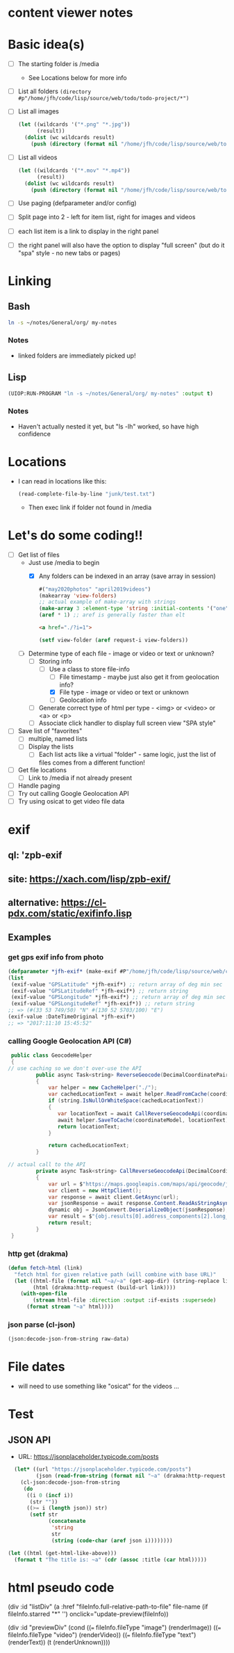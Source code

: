 * content viewer notes

* Basic idea(s)

  - [ ] The starting folder is /media
    - See Locations below for more info
  - [ ] List all folders =(directory #p"/home/jfh/code/lisp/source/web/todo/todo-project/*")=
  - [ ] List all images
    #+begin_src lisp
      (let ((wildcards '("*.png" "*.jpg"))
            (result))
        (dolist (wc wildcards result)
          (push (directory (format nil "/home/jfh/code/lisp/source/web/todo/todo-project/~a" wc)) result)))
    #+end_src
  - [ ] List all videos
    #+begin_src lisp
      (let ((wildcards '("*.mov" "*.mp4"))
            (result))
        (dolist (wc wildcards result)
          (push (directory (format nil "/home/jfh/code/lisp/source/web/todo/todo-project/~a" wc)) result)))
    #+end_src
  - [ ] Use paging (defparameter and/or config)
  - [ ] Split page into 2 - left for item list, right for images and videos
  - [ ] each list item is a link to display in the right panel
  - [ ] the right panel will also have the option to display "full screen" (but do it "spa" style - no new tabs or pages)
    

* Linking
** Bash
   #+begin_src sh
     ln -s ~/notes/General/org/ my-notes
   #+end_src
*** Notes
- linked folders are immediately picked up!
** Lisp
   #+begin_src lisp
(UIOP:RUN-PROGRAM "ln -s ~/notes/General/org/ my-notes" :output t)
   #+end_src   
*** Notes
    - Haven't actually nested it yet, but "ls -lh" worked, so have high confidence
      

* Locations
  - I can read in locations like this:
    #+begin_src lisp
      (read-complete-file-by-line "junk/test.txt")
    #+end_src
    - Then exec link if folder not found in /media


* Let's do some coding!!
  - [-] Get list of files
    - Just use /media to begin
      - [X] Any folders can be indexed in an array (save array in session)
        #+begin_src lisp
          #("may2020photos" "april2019videos")
          (makearray 'view-folders)
          ;; actual example of make-array with strings
          (make-array 3 :element-type 'string :initial-contents '("one" "two" "three"))
          (aref * 1) ;; aref is generally faster than elt
        #+end_src
        #+begin_src html
          <a href="./?i=1">
        #+end_src
        #+begin_src lisp
          (setf view-folder (aref request-i view-folders))
        #+end_src
    - [-] Determine type of each file - image or video or text or unknown?
      - [-] Storing info
        - [-] Use a class to store file-info
          - [ ] File timestamp - maybe just also get it from geolocation info?
          - [X] File type - image or video or text or unknown
          - [ ] Geolocation info
      - [ ] Generate correct type of html per type - <img> or <video> or <a> or <p>
      - [ ] Associate click handler to display full screen view "SPA style"
  - [ ] Save list of "favorites"
    - [ ] multiple, named lists
    - [ ] Display the lists
      - [ ] Each list acts like a virtual "folder" - same logic, just the list of files comes from a different function!
  - [ ] Get file locations
    - [ ] Link to /media if not already present
  - [ ] Handle paging
  - [ ] Try out calling Google Geolocation API
  - [ ] Try using osicat to get video file data


* exif
** ql: 'zpb-exif
** site: https://xach.com/lisp/zpb-exif/
** alternative: https://cl-pdx.com/static/exifinfo.lisp
** Examples
*** get gps exif info from photo
    #+begin_src lisp
      (defparameter *jfh-exif* (make-exif #P"/home/jfh/code/lisp/source/web/content-viewer/media/photos/May2019/man.jpg"))
      (list
       (exif-value "GPSLatitude" *jfh-exif*) ;; return array of deg min sec
       (exif-value "GPSLatitudeRef" *jfh-exif*) ;; return string
       (exif-value "GPSLongitude" *jfh-exif*) ;; return array of deg min sec
       (exif-value "GPSLongitudeRef" *jfh-exif*)) ;; return string
      ;; => (#(33 53 749/50) "N" #(130 52 5703/100) "E")
      (exif-value :DateTimeOriginal *jfh-exif*)
      ;; => "2017:11:10 15:45:52"
    #+end_src

*** calling Google Geolocation API (C#)
    #+begin_src java
       public class GeocodeHelper
       {
      // use caching so we don't over-use the API
               public async Task<string> ReverseGeocode(DecimalCoordinatePairModel coordinateModel)
               {
                   var helper = new CacheHelper("./");
                   var cachedLocationText = await helper.ReadFromCache(coordinateModel);
                   if (string.IsNullOrWhiteSpace(cachedLocationText))
                   {
                      var locationText = await CallReverseGeocodeApi(coordinateModel);
                      await helper.SaveToCache(coordinateModel, locationText);
                      return locationText;
                   }

                   return cachedLocationText;
               }

      // actual call to the API
               private async Task<string> CallReverseGeocodeApi(DecimalCoordinatePairModel coordinateModel)
               {
                   var url = $"https://maps.googleapis.com/maps/api/geocode/json?latlng={coordinateModel.Latitude},{coordinateModel.Longitude}&language=ja&key={apiKey}";
                   var client = new HttpClient();
                   var response = await client.GetAsync(url);
                   var jsonResponse = await response.Content.ReadAsStringAsync();
                   dynamic obj = JsonConvert.DeserializeObject(jsonResponse);
                   var result = $"{obj.results[0].address_components[2].long_name} {obj.results[0].address_components[3].long_name} {obj.results[0].address_components[5].long_name}";
                   return result;
               }
       }
    #+end_src

*** http get (drakma)
    #+begin_src lisp
(defun fetch-html (link)
  "fetch html for given relative path (will combine with base URL)"
  (let ((html-file (format nil "~a/~a" (get-app-dir) (string-replace link "/" "-")))
        (html (drakma:http-request (build-url link))))
    (with-open-file
        (stream html-file :direction :output :if-exists :supersede)
      (format stream "~a" html))))
    #+end_src

*** json parse (cl-json)
    #+begin_src lisp
(json:decode-json-from-string raw-data)
    #+end_src


* File dates
- will need to use something like "osicat" for the videos ...

* Test
** JSON API
- URL: https://jsonplaceholder.typicode.com/posts
#+begin_src lisp
    (let* ((url "https://jsonplaceholder.typicode.com/posts")
           (json (read-from-string (format nil "~a" (drakma:http-request url)))))
      (cl-json:decode-json-from-string 
       (do 
        ((i 0 (incf i))
         (str ""))
        ((>= i (length json)) str)
         (setf str
               (concatenate
                'string
                str
                (string (code-char (aref json i))))))))

  (let ((html (get-html-like-above)))
    (format t "The title is: ~a" (cdr (assoc :title (car html)))))
#+end_src     

* html pseudo code
(div :id "listDiv"
  (a :href "fileInfo.full-relative-path-to-file" file-name (if fileInfo.starred "*" '') onclick="update-preview(fileInfo))

(div :id "previewDiv"
  (cond
    ((=== fileInfo.fileType "image") (renderImage))
    ((=== fileInfo.fileType "video") (renderVideo))
    ((=== fileInfo.fileType "text") (renderText))
    (t (renderUnknown))))
